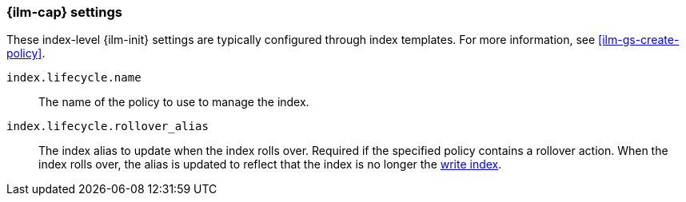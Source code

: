 [role="xpack"]
[[ilm-settings]]
=== {ilm-cap} settings

These index-level {ilm-init} settings are typically configured through index
templates. For more information, see <<ilm-gs-create-policy>>.

`index.lifecycle.name`::
The name of the policy to use to manage the index.

`index.lifecycle.rollover_alias`::
The index alias to update when the index rolls over. Required if the specified
policy contains a rollover action. When the index rolls over, the alias is
updated to reflect that the index is no longer the
<<aliases-write-index, write index>>.
